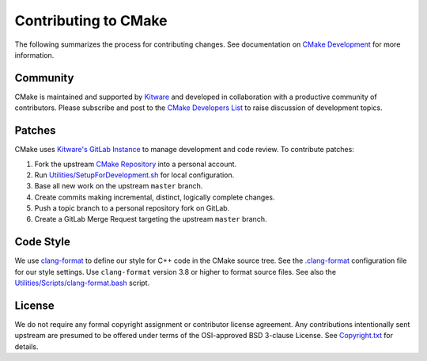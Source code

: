Contributing to CMake
*********************

The following summarizes the process for contributing changes.
See documentation on `CMake Development`_ for more information.

.. _`CMake Development`: Help/dev/README.rst

Community
=========

CMake is maintained and supported by `Kitware`_ and developed in
collaboration with a productive community of contributors.
Please subscribe and post to the `CMake Developers List`_ to raise
discussion of development topics.

.. _`Kitware`: http://www.kitware.com/cmake
.. _`CMake Developers List`: https://cmake.org/mailman/listinfo/cmake-developers

Patches
=======

CMake uses `Kitware's GitLab Instance`_ to manage development and code review.
To contribute patches:

#. Fork the upstream `CMake Repository`_ into a personal account.
#. Run `Utilities/SetupForDevelopment.sh`_ for local configuration.
#. Base all new work on the upstream ``master`` branch.
#. Create commits making incremental, distinct, logically complete changes.
#. Push a topic branch to a personal repository fork on GitLab.
#. Create a GitLab Merge Request targeting the upstream ``master`` branch.

.. _`Kitware's GitLab Instance`: https://gitlab.kitware.com
.. _`CMake Repository`: https://gitlab.kitware.com/cmake/cmake
.. _`Utilities/SetupForDevelopment.sh`: Utilities/SetupForDevelopment.sh

Code Style
==========

We use `clang-format`_ to define our style for C++ code in the CMake source
tree.  See the `.clang-format`_ configuration file for our style settings.
Use ``clang-format`` version 3.8 or higher to format source files.
See also the `Utilities/Scripts/clang-format.bash`_ script.

.. _`clang-format`: http://clang.llvm.org/docs/ClangFormat.html
.. _`.clang-format`: .clang-format
.. _`Utilities/Scripts/clang-format.bash`: Utilities/Scripts/clang-format.bash

License
=======

We do not require any formal copyright assignment or contributor license
agreement.  Any contributions intentionally sent upstream are presumed
to be offered under terms of the OSI-approved BSD 3-clause License.
See `Copyright.txt`_ for details.

.. _`Copyright.txt`: Copyright.txt
